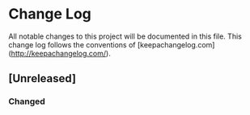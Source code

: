 * Change Log
All notable changes to this project will be documented in this file. This change
log follows the conventions of [keepachangelog.com](http://keepachangelog.com/).

** [Unreleased]
*** Changed

